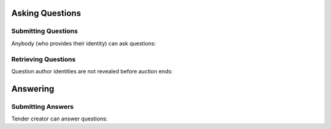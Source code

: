 
.. _questions:

Asking Questions
================

Submitting Questions
--------------------

Anybody (who provides their identity) can ask questions:

.. httpexample:: ../belowthreshold/http/tutorial/ask-question.http
   :code:

Retrieving Questions
--------------------

Question author identities are not revealed before auction ends:

.. httpexample:: ../belowthreshold/http/tutorial/list-question.http
   :code:

Answering
=========

Submitting Answers
------------------

Tender creator can answer questions:
 
.. httpexample:: ../belowthreshold/http/tutorial/answer-question.http
   :code:
